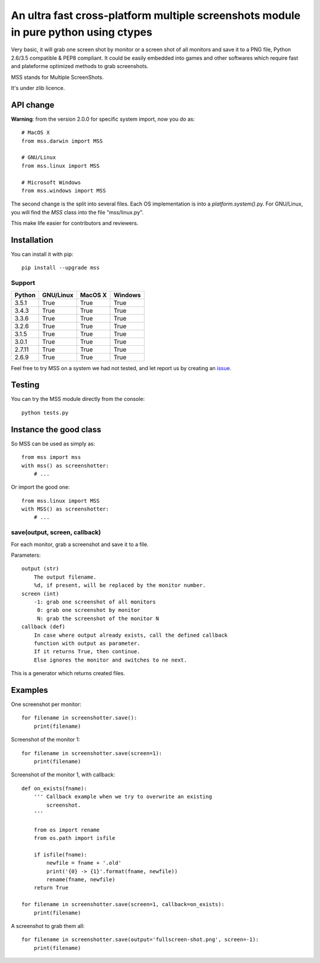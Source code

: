 ************************************************************************************
An ultra fast cross-platform multiple screenshots module in pure python using ctypes
************************************************************************************

Very basic, it will grab one screen shot by monitor or a screen shot of all monitors and save it to a PNG file, Python 2.6/3.5 compatible & PEP8 compliant.
It could be easily embedded into games and other softwares which require fast and plateforme optimized methods to grab screenshots.

MSS stands for Multiple ScreenShots.

It's under zlib licence.


API change
==========

**Warning**: from the version 2.0.0 for specific system import, now you do as::

    # MacOS X
    from mss.darwin import MSS

    # GNU/Linux
    from mss.linux import MSS

    # Microsoft Windows
    from mss.windows import MSS

The second change is the split into several files. Each OS implementation is into a `platform.system()`.py. For GNU/Linux, you will find the `MSS` class into the file "mss/linux.py".

This make life easier for contributors and reviewers.


Installation
============

You can install it with pip::

    pip install --upgrade mss

Support
-------


=========  =========  ========  =======
Python     GNU/Linux   MacOS X  Windows
=========  =========  ========  =======
3.5.1      True       True      True
3.4.3      True       True      True
3.3.6      True       True      True
3.2.6      True       True      True
3.1.5      True       True      True
3.0.1      True       True      True
2.7.11     True       True      True
2.6.9      True       True      True
=========  =========  ========  =======

Feel free to try MSS on a system we had not tested, and let report us by creating an issue_.

.. _issue: https://github.com/BoboTiG/python-mss/issues


Testing
=======

You can try the MSS module directly from the console::

    python tests.py


Instance the good class
=======================

So MSS can be used as simply as::

    from mss import mss
    with mss() as screenshotter:
        # ...

Or import the good one::

    from mss.linux import MSS
    with MSS() as screenshotter:
        # ...


save(output, screen, callback)
------------------------------

For each monitor, grab a screenshot and save it to a file.

Parameters::

    output (str)
        The output filename.
        %d, if present, will be replaced by the monitor number.
    screen (int)
        -1: grab one screenshot of all monitors
         0: grab one screenshot by monitor
         N: grab the screenshot of the monitor N
    callback (def)
        In case where output already exists, call the defined callback
        function with output as parameter.
        If it returns True, then continue.
        Else ignores the monitor and switches to ne next.

This is a generator which returns created files.


Examples
========

One screenshot per monitor::

    for filename in screenshotter.save():
        print(filename)

Screenshot of the monitor 1::

    for filename in screenshotter.save(screen=1):
        print(filename)

Screenshot of the monitor 1, with callback::

    def on_exists(fname):
        ''' Callback example when we try to overwrite an existing
            screenshot.
        '''

        from os import rename
        from os.path import isfile

        if isfile(fname):
            newfile = fname + '.old'
            print('{0} -> {1}'.format(fname, newfile))
            rename(fname, newfile)
        return True

    for filename in screenshotter.save(screen=1, callback=on_exists):
        print(filename)

A screenshot to grab them all::

    for filename in screenshotter.save(output='fullscreen-shot.png', screen=-1):
        print(filename)
